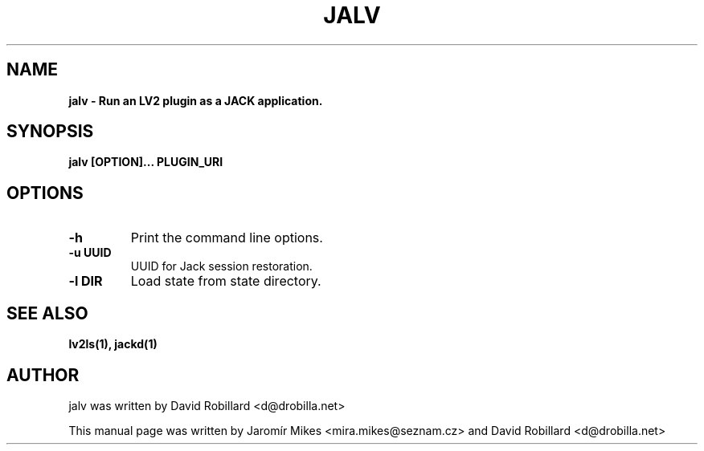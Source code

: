 .TH JALV "17 Jan 2012"

.SH NAME
.B jalv \- Run an LV2 plugin as a JACK application.

.SH SYNOPSIS
.B jalv [OPTION]... PLUGIN_URI

.SH OPTIONS

.TP
\fB\-h\fR
Print the command line options.

.TP
\fB\-u UUID\fR
UUID for Jack session restoration.

.TP
\fB\-l DIR\fR
Load state from state directory.

.SH SEE ALSO
.BR lv2ls(1),
.BR jackd(1)

.SH AUTHOR
jalv was written by David Robillard <d@drobilla.net>
.PP
This manual page was written by Jaromír Mikes <mira.mikes@seznam.cz>
and David Robillard <d@drobilla.net>
